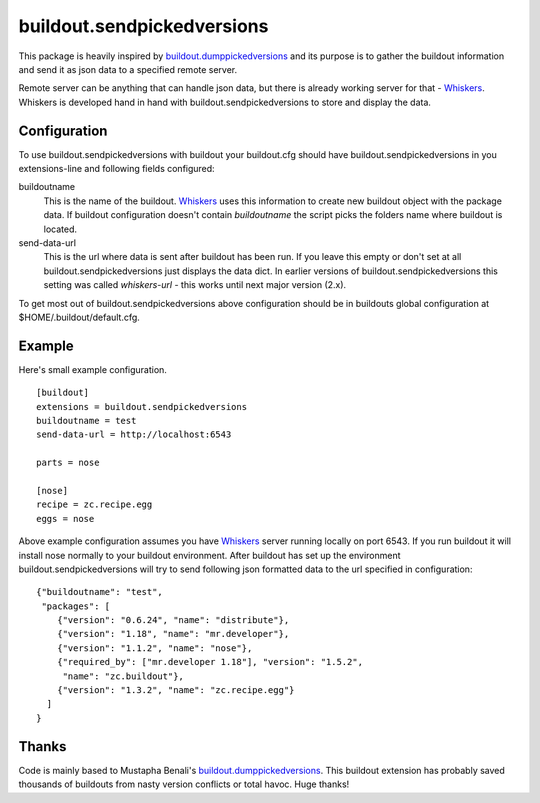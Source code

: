 buildout.sendpickedversions
===========================

This package is heavily inspired by buildout.dumppickedversions_ and its purpose
is to gather the buildout information and send it as json data to a specified
remote server.

Remote server can be anything that can handle json data, but there is already
working server for that - Whiskers_. Whiskers is developed hand in hand
with buildout.sendpickedversions to store and display the data.

Configuration
-------------

To use buildout.sendpickedversions with buildout your buildout.cfg should have
buildout.sendpickedversions in you extensions-line and following fields
configured:

buildoutname
    This is the name of the buildout. Whiskers_ uses this information to create
    new buildout object with the package data. If buildout configuration doesn't
    contain `buildoutname` the script picks the folders name where buildout is
    located.

send-data-url
    This is the url where data is sent after buildout has been run. If you
    leave this empty or don't set at all buildout.sendpickedversions just
    displays the data dict. In earlier versions of buildout.sendpickedversions
    this setting was called `whiskers-url` - this works until next major
    version (2.x).

To get most out of buildout.sendpickedversions above configuration should be in
buildouts global configuration at $HOME/.buildout/default.cfg.

Example
-------

Here's small example configuration. ::

    [buildout]
    extensions = buildout.sendpickedversions
    buildoutname = test
    send-data-url = http://localhost:6543

    parts = nose

    [nose]
    recipe = zc.recipe.egg
    eggs = nose

Above example configuration assumes you have Whiskers_ server running locally on
port 6543. If you run buildout it will install nose normally to your buildout
environment. After buildout has set up the environment 
buildout.sendpickedversions will try to send following json formatted data to
the url specified in configuration: ::

    {"buildoutname": "test",
     "packages": [
        {"version": "0.6.24", "name": "distribute"},
        {"version": "1.18", "name": "mr.developer"},
        {"version": "1.1.2", "name": "nose"},
        {"required_by": ["mr.developer 1.18"], "version": "1.5.2",
         "name": "zc.buildout"},
        {"version": "1.3.2", "name": "zc.recipe.egg"}
      ]
    }

Thanks
------

Code is mainly based to Mustapha Benali's buildout.dumppickedversions_. This
buildout extension has probably saved thousands of buildouts from nasty version
conflicts or total havoc. Huge thanks!

.. _buildout.dumppickedversions: http://pypi.python.org/pypi/buildout.dumppickedversions
.. _Whiskers: http://github.com/pingviini/whiskers
